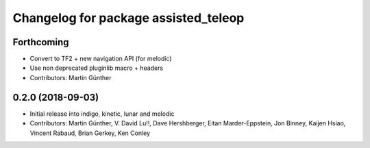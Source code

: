 ^^^^^^^^^^^^^^^^^^^^^^^^^^^^^^^^^^^^^
Changelog for package assisted_teleop
^^^^^^^^^^^^^^^^^^^^^^^^^^^^^^^^^^^^^

Forthcoming
-----------
* Convert to TF2 + new navigation API (for melodic)
* Use non deprecated pluginlib macro + headers
* Contributors: Martin Günther

0.2.0 (2018-09-03)
------------------
* Initial release into indigo, kinetic, lunar and melodic
* Contributors: Martin Günther, V. David Lu!!, Dave Hershberger, Eitan Marder-Eppstein, Jon Binney, Kaijen Hsiao, Vincent Rabaud, Brian Gerkey, Ken Conley

